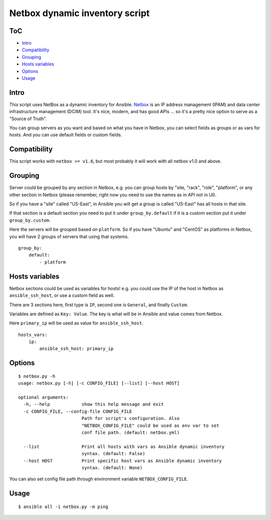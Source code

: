 Netbox dynamic inventory script
===============================

|PyPI Version| |Build Status| |Codacy Badge| |Code Health| |Coverage Status|

ToC
---

-  `Intro <#intro>`__
-  `Compatibility <#compatibility>`__
-  `Grouping <#grouping>`__
-  `Hosts variables <#hosts-variables>`__
-  `Options <#options>`__
-  `Usage <#usage>`__

Intro
-----

This script uses NetBox as a dynamic inventory for Ansible.
`Netbox <https://github.com/digitalocean/netbox/>`__ is an IP address
management (IPAM) and data center infrastructure management (DCIM) tool.
It's nice, modern, and has good APIs ... so it's a pretty nice option to
serve as a "Source of Truth".

You can group servers as you want and based on what you have in Netbox,
you can select fields as groups or as vars for hosts. And you can use
default fields or custom fields.

Compatibility
-------------

This script works with ``netbox >= v1.6``, but most probably it will
work with all netbox v1.0 and above.

Grouping
--------

Server could be grouped by any section in Netbox, e.g. you can group
hosts by "site, "rack", "role", "platform", or any other section in
Netbox (please remember, right now you need to use the names as in API
not in UI).

So if you have a "site" called "US-East", in Ansible you will get a
group is called "US-East" has all hosts in that site.

If that section is a default section you need to put it under
``group_by.default`` if it is a custom section put it under
``group_by.custom``.

Here the servers will be grouped based on ``platform``. So if you have
"Ubuntu" and "CentOS" as platforms in Netbox, you will have 2 groups of
servers that using that systems.

::

    group_by:
        default:
            - platform

Hosts variables
---------------

Netbox sections could be used as variables for hosts! e.g. you could use
the IP of the host in Netbox as ``ansible_ssh_host``, or use a custom
field as well.

There are 3 sections here, first type is ``IP``, second one is
``General``, and finally ``Custom``.

Variables are defined as ``Key: Value``. The key is what will be in
Ansible and value comes from Netbox.

Here ``primary_ip`` will be used as value for ``ansible_ssh_host``.

::

    hosts_vars:
        ip:
            ansible_ssh_host: primary_ip

Options
-------

::

    $ netbox.py -h
    usage: netbox.py [-h] [-c CONFIG_FILE] [--list] [--host HOST]

    optional arguments:
      -h, --help            show this help message and exit
      -c CONFIG_FILE, --config-file CONFIG_FILE
                            Path for script's configuration. Also
                            "NETBOX_CONFIG_FILE" could be used as env var to set
                            conf file path. (default: netbox.yml)

      --list                Print all hosts with vars as Ansible dynamic inventory
                            syntax. (default: False)
      --host HOST           Print specific host vars as Ansible dynamic inventory
                            syntax. (default: None)

You can also set config file path through environment variable ``NETBOX_CONFIG_FILE``.

Usage
-----

::

    $ ansible all -i netbox.py -m ping

.. |PyPI Version| image:: https://img.shields.io/pypi/v/ansible-netbox-inventory.svg
   :target: https://pypi.python.org/pypi/ansible-netbox-inventory
.. |Build Status| image:: https://travis-ci.org/AAbouZaid/netbox-as-ansible-inventory.svg?branch=master
   :target: https://travis-ci.org/AAbouZaid/netbox-as-ansible-inventory
.. |Codacy Badge| image:: https://img.shields.io/codacy/8deda33a029a45a8bc360df4dcbf8660.svg
   :target: https://www.codacy.com/app/AAbouZaid/netbox-as-ansible-inventory
.. |Code Health| image:: https://landscape.io/github/AAbouZaid/netbox-as-ansible-inventory/master/landscape.svg?style=flat
   :target: https://landscape.io/github/AAbouZaid/netbox-as-ansible-inventory/master
.. |Coverage Status| image:: https://coveralls.io/repos/github/AAbouZaid/netbox-as-ansible-inventory/badge.svg
   :target: https://coveralls.io/github/AAbouZaid/netbox-as-ansible-inventory
